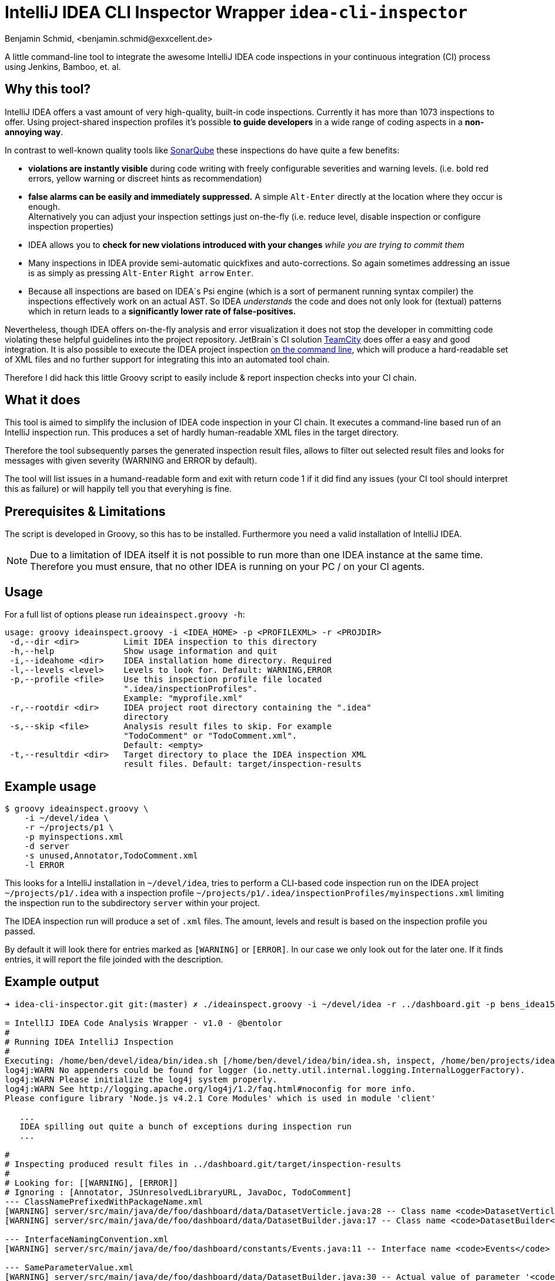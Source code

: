 = IntelliJ IDEA CLI Inspector Wrapper `idea-cli-inspector`
Benjamin Schmid, <benjamin.schmid@exxcellent.de>
:experimental: // For kbd: macro

A little command-line tool to integrate the awesome IntelliJ IDEA code inspections
in your continuous integration (CI) process using Jenkins, Bamboo, et. al.


== Why this tool?
IntelliJ IDEA offers a vast amount of very high-quality, built-in code inspections.
Currently it has more than 1073 inspections to offer. Using project-shared inspection
profiles it's possible *to guide developers* in a wide range of coding aspects in a
*non-annoying way*.

In contrast to well-known quality tools like http://www.sonarqube.org/[SonarQube]
these inspections do have quite a few benefits:


* *violations are instantly visible* during code writing with freely configurable
    severities and warning levels. (i.e. bold red errors, yellow warning or
        discreet hints as recommendation)
* *false alarms can be easily and immediately suppressed.* A simple kbd:[Alt-Enter]
    directly at the location where they occur is enough. +
    Alternatively you can adjust your inspection settings just on-the-fly
    (i.e. reduce level, disable inspection or configure inspection properties)
* IDEA allows you to *check for new violations introduced with your changes*
    _while you are trying to commit them_
* Many inspections in IDEA provide semi-automatic quickfixes and auto-corrections.
    So again sometimes addressing an issue is as simply as pressing kbd:[Alt-Enter]
    kbd:[Right arrow] kbd:[Enter].
* Because all inspections are based on IDEA´s Psi engine (which is a sort of
    permanent running syntax compiler) the inspections effectively work on an actual
    AST. So IDEA _understands_ the code and does not only look for (textual) patterns
    which in return leads to a *significantly lower rate of false-positives.*


Nevertheless, though IDEA offers on-the-fly analysis and error visualization it
does not stop the developer in committing code violating these helpful
guidelines into the project repository. JetBrain´s CI solution
https://www.jetbrains.com/teamcity/[TeamCity] does offer a easy and good
integration. It is also possible to execute the IDEA project inspection
https://www.jetbrains.com/idea/help/working-with-intellij-idea-features-from-command-line.html[
on the command line], which will produce a hard-readable set of XML files
and no further support for integrating this into an automated tool chain.

Therefore I did hack this little Groovy script to easily include & report
inspection checks into your CI chain.


== What it does

This tool is aimed to simplify the inclusion of IDEA code inspection in your CI
chain. It executes a command-line based run of an IntelliJ inspection run.
This produces a set of hardly human-readable XML files in the target directory.

Therefore the tool subsequently parses the generated inspection result files,
allows to filter out selected result files and looks for messages with given
severity (WARNING and ERROR by default).

The tool will list issues in a humand-readable form and exit with return code
1 if it did find any issues (your CI tool should interpret this as failure)
or will happily tell you that everyhing is fine.


== Prerequisites & Limitations
The script is developed in Groovy, so this has to be installed. Furthermore you
need a valid installation of IntelliJ IDEA.

NOTE: Due to a limitation of IDEA itself it is not possible to run more than one
      IDEA instance at the same time. Therefore you must ensure, that no other
      IDEA is running on your PC / on your CI agents.


== Usage
For a full list of options please run `ideainspect.groovy -h`:

----
usage: groovy ideainspect.groovy -i <IDEA_HOME> -p <PROFILEXML> -r <PROJDIR>
 -d,--dir <dir>         Limit IDEA inspection to this directory
 -h,--help              Show usage information and quit
 -i,--ideahome <dir>    IDEA installation home directory. Required
 -l,--levels <level>    Levels to look for. Default: WARNING,ERROR
 -p,--profile <file>    Use this inspection profile file located
                        ".idea/inspectionProfiles".
                        Example: "myprofile.xml"
 -r,--rootdir <dir>     IDEA project root directory containing the ".idea"
                        directory
 -s,--skip <file>       Analysis result files to skip. For example
                        "TodoComment" or "TodoComment.xml".
                        Default: <empty>
 -t,--resultdir <dir>   Target directory to place the IDEA inspection XML
                        result files. Default: target/inspection-results
----


== Example usage
    $ groovy ideainspect.groovy \
        -i ~/devel/idea \
        -r ~/projects/p1 \
        -p myinspections.xml
        -d server
        -s unused,Annotator,TodoComment.xml
        -l ERROR

This looks for a IntelliJ installation in `~/devel/idea`, tries
to perform a CLI-based code inspection run on the IDEA
project `~/projects/p1/.idea` with a inspection profile
`~/projects/p1/.idea/inspectionProfiles/myinspections.xml`
limiting the inspection run to the subdirectory `server` within
your project.

The IDEA inspection run will produce a set of `.xml` files. The amount,
levels and result is based on the inspection profile you passed.

By default it will look there for entries marked as `[WARNING]` or `[ERROR]`.
In our case we only look out for the later one. If it finds entries, it will
report the file joinded with the description.


== Example output

----
➜ idea-cli-inspector.git git:(master) ✗ ./ideainspect.groovy -i ~/devel/idea -r ../dashboard.git -p bens_idea15_2015_11.xml -d server -s Annotator,JSUnresolvedLibraryURL.xml,JavaDoc,TodoComment -l ERROR,WARNING

= IntellIJ IDEA Code Analysis Wrapper - v1.0 - @bentolor
#
# Running IDEA IntelliJ Inspection
#
Executing: /home/ben/devel/idea/bin/idea.sh [/home/ben/devel/idea/bin/idea.sh, inspect, /home/ben/projects/idea-cli-inspector.git/../dashboard.git, /home/ben/projects/idea-cli-inspector.git/../dashboard.git/.idea/inspectionProfiles/bens_idea15_2015_11.xml, /home/ben/projects/idea-cli-inspector.git/../dashboard.git/target/inspection-results, -d, server]
log4j:WARN No appenders could be found for logger (io.netty.util.internal.logging.InternalLoggerFactory).
log4j:WARN Please initialize the log4j system properly.
log4j:WARN See http://logging.apache.org/log4j/1.2/faq.html#noconfig for more info.
Please configure library 'Node.js v4.2.1 Core Modules' which is used in module 'client'

   ...
   IDEA spilling out quite a bunch of exceptions during inspection run
   ...

#
# Inspecting produced result files in ../dashboard.git/target/inspection-results
#
# Looking for: [[WARNING], [ERROR]]
# Ignoring : [Annotator, JSUnresolvedLibraryURL, JavaDoc, TodoComment]
--- ClassNamePrefixedWithPackageName.xml
[WARNING] server/src/main/java/de/foo/dashboard/data/DatasetVerticle.java:28 -- Class name <code>DatasetVerticle</code> begins with its package name #loc
[WARNING] server/src/main/java/de/foo/dashboard/data/DatasetBuilder.java:17 -- Class name <code>DatasetBuilder</code> begins with its package name #loc

--- InterfaceNamingConvention.xml
[WARNING] server/src/main/java/de/foo/dashboard/constants/Events.java:11 -- Interface name <code>Events</code> is too short (6 < 8) #loc

--- SameParameterValue.xml
[WARNING] server/src/main/java/de/foo/dashboard/data/DatasetBuilder.java:30 -- Actual value of parameter '<code>type</code>' is always '<code>de.exxcellent.dashboard.constants.DatasetType.ARRAY</code>'

--- Skipping JavaDoc.xml
--- Skipping TodoComment.xml
--- DeprecatedClassUsageInspection.xml
[WARNING] server/pom.xml:99 -- 'io.vertx.core.Starter' is deprecated

--- Skipping JSUnresolvedLibraryURL.xml
--- Skipping Annotator.xml
--- unused.xml
[WARNING] server/src/main/java/de/foo/dashboard/data/DatasetBuilder.java:40 -- Method is never used.
[WARNING] server/src/main/java/de/foo/dashboard/constants/DatasetType.java:14 -- Field has no usages.
[WARNING] server/src/main/java/de/foo/dashboard/constants/DatasetType.java:14 -- Field has no usages.
[WARNING] server/src/main/java/de/foo/dashboard/data/DatasetVerticle.java:28 -- Class is not instantiated.
[WARNING] server/src/main/java/de/foo/dashboard/transformers/History.java:23 -- Class is not instantiated.

#
# Analysis Result
#
Entries found. return code: 1
----


== Source code & Contributions

The source code is located under https://github.com/bentolor/idea-cli-inspector.


== License
Licensed under the Apache License, Version 2.0 (the "License");
you may not use this file except in compliance with the License.

You may obtain a copy of the License at http://www.apache.org/licenses/LICENSE-2.0
